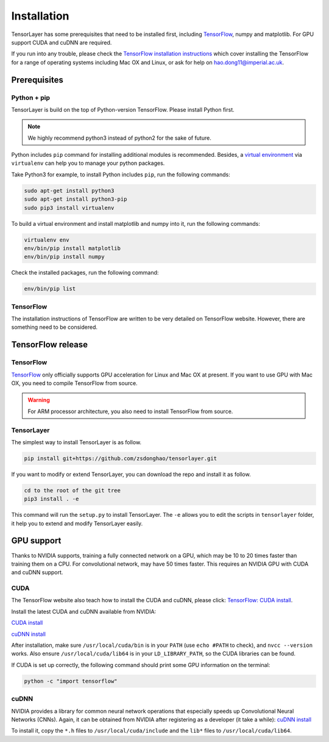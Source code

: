 .. _installation:

============
Installation
============

TensorLayer has some prerequisites that need to be installed first, including
`TensorFlow <https://www.tensorflow.org>`_, numpy and matplotlib. For GPU
support CUDA and cuDNN are required.

If you run into any trouble, please check the `TensorFlow installation
instructions <https://www.tensorflow.org/versions/master/get_started/os_setup.html>`_
which cover installing the TensorFlow for a range of operating systems including
Mac OX and Linux, or ask for help on `hao.dong11@imperial.ac.uk <hao.dong11@imperial.ac.uk>`_.



Prerequisites
=============

Python + pip
-------------

TensorLayer is build on the top of Python-version TensorFlow. Please install
Python first.

.. note::
  We highly recommend python3 instead of python2 for the sake of future.

Python includes ``pip`` command for installing additional modules is recommended.
Besides, a `virtual environment
<http://www.dabapps.com/blog/introduction-to-pip-and-virtualenv-python/>`_
via ``virtualenv`` can help you to manage your python packages.

Take Python3 for example, to install Python includes ``pip``, run the following commands:

.. code-block:: bash

  sudo apt-get install python3
  sudo apt-get install python3-pip
  sudo pip3 install virtualenv

To build a virtual environment and install matplotlib and numpy into it, run the following commands:

.. code-block:: bash

  virtualenv env
  env/bin/pip install matplotlib
  env/bin/pip install numpy

Check the installed packages, run the following command:

.. code-block:: bash

  env/bin/pip list


TensorFlow
------------

The installation instructions of TensorFlow are written to be very detailed on TensorFlow website.
However, there are something need to be considered.

TensorFlow release
====================

TensorFlow
-----------

`TensorFlow <https://www.tensorflow.org/versions/master/get_started/os_setup.html>`_ only officially
supports GPU acceleration for Linux and Mac OX at present.
If you want to use GPU with Mac OX, you need to compile TensorFlow from source.

.. warning::
  For ARM processor architecture, you also need to install TensorFlow from source.

TensorLayer
-----------

The simplest way to install TensorLayer is as follow.

.. code-block:: bash

  pip install git+https://github.com/zsdonghao/tensorlayer.git

If you want to modify or extend TensorLayer, you can download the repo
and install it as follow.

.. code-block:: bash

  cd to the root of the git tree
  pip3 install . -e

This command will run the ``setup.py`` to install TensorLayer. The ``-e`` allows
you to edit the scripts in ``tensorlayer`` folder, it help you to extend and modify
TensorLayer easily.


GPU support
===========

Thanks to NVIDIA supports, training a fully connected network on a
GPU, which may be 10 to 20 times faster than training them on a CPU.
For convolutional network, may have 50 times faster. This requires an NVIDIA GPU with CUDA and cuDNN support.

CUDA
----

The TensorFlow website also teach how to install the CUDA and cuDNN, please click:
`TensorFlow: CUDA install <https://www.tensorflow.org/versions/master/get_started/os_setup.html#optional-install-cuda-gpus-on-linux>`_.

Install the latest CUDA and cuDNN available from NVIDIA:

`CUDA install <https://developer.nvidia.com/cuda-downloads>`_

`cuDNN install <https://developer.nvidia.com/cuda-downloads>`_

After installation, make sure ``/usr/local/cuda/bin`` is in your ``PATH`` (use ``echo #PATH`` to check), and
``nvcc --version`` works. Also ensure ``/usr/local/cuda/lib64`` is in your
``LD_LIBRARY_PATH``, so the CUDA libraries can be found.

If CUDA is set up correctly, the following command should print some GPU information on
the terminal:

.. code-block:: bash

  python -c "import tensorflow"


cuDNN
-----

NVIDIA provides a library for common neural network operations that especially
speeds up Convolutional Neural Networks (CNNs). Again, it can be obtained from
NVIDIA after registering as a developer (it take a while):
`cuDNN install <https://developer.nvidia.com/cuda-downloads>`_

To install it, copy the ``*.h`` files to ``/usr/local/cuda/include`` and the
``lib*`` files to ``/usr/local/cuda/lib64``.
